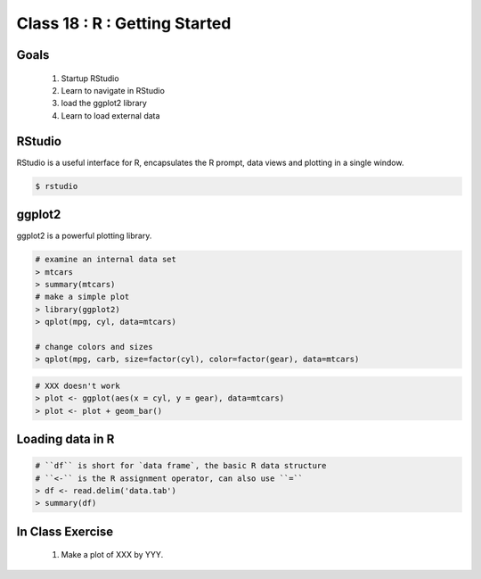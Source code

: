 ******************************
Class 18 : R : Getting Started
******************************

Goals
=====

 #. Startup RStudio
 #. Learn to navigate in RStudio
 #. load the ggplot2 library
 #. Learn to load external data

RStudio
=======

RStudio is a useful interface for R, encapsulates the R prompt, data views
and plotting in a single window.

.. code-block:: bash

    $ rstudio

ggplot2
=======
ggplot2 is a powerful plotting library.

.. code-block:: r

    # examine an internal data set
    > mtcars
    > summary(mtcars)
    # make a simple plot
    > library(ggplot2)
    > qplot(mpg, cyl, data=mtcars)

    # change colors and sizes
    > qplot(mpg, carb, size=factor(cyl), color=factor(gear), data=mtcars)

.. nextslide::
    :increment:

.. code-block:: r

    # XXX doesn't work
    > plot <- ggplot(aes(x = cyl, y = gear), data=mtcars)
    > plot <- plot + geom_bar()

Loading data in R
=================

.. code-block:: r

    # ``df`` is short for `data frame`, the basic R data structure
    # ``<-`` is the R assignment operator, can also use ``=``
    > df <- read.delim('data.tab')
    > summary(df)

In Class Exercise
=================

    #. Make a plot of XXX by YYY.

.. raw:: pdf

    PageBreak
